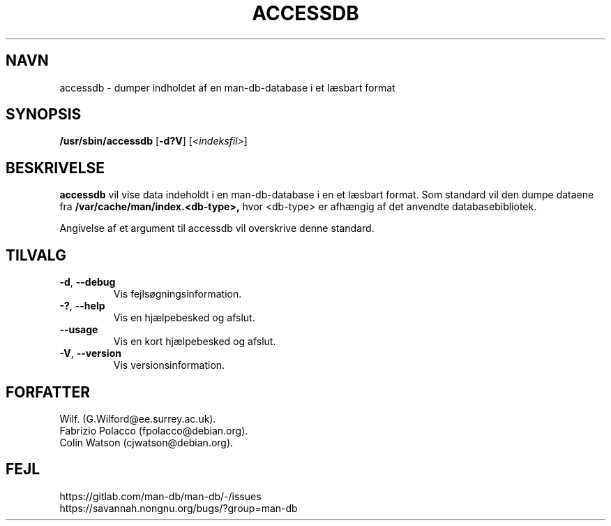 .\" Man page for accessdb
.\"
.\" Copyright (c) 1998 Fabrizio Polacco <fpolacco@debian.org
.\"
.\" You may distribute under the terms of the GNU General Public
.\" License as specified in the file docs/COPYING.GPLv2 that comes with the
.\" man-db distribution.
.\"
.\" Tue, 24 Feb 1998 18:18:36 +0200
.\"
.pc ""
.\"*******************************************************************
.\"
.\" This file was generated with po4a. Translate the source file.
.\"
.\"*******************************************************************
.TH ACCESSDB 8 2024-04-05 2.12.1 "Værktøjer til manualsider"
.SH NAVN
accessdb \- dumper indholdet af en man\-db\-database i et læsbart format
.SH SYNOPSIS
\fB/usr/sbin/accessdb\fP [\|\fB\-d?V\fP\|] [\fI<indeksfil>\fP]
.SH BESKRIVELSE
\fBaccessdb\fP vil vise data indeholdt i en man\-db\-database i en et læsbart
format. Som standard vil den dumpe dataene fra
\fB/var/cache/man/index.<db\-type>,\fP hvor <db\-type> er
afhængig af det anvendte databasebibliotek.

Angivelse af et argument til accessdb vil overskrive denne standard.
.SH TILVALG
.TP 
.if  !'po4a'hide' .BR \-d ", " \-\-debug
Vis fejlsøgningsinformation.
.TP 
.if  !'po4a'hide' .BR \-? ", " \-\-help
Vis en hjælpebesked og afslut.
.TP 
.if  !'po4a'hide' .B \-\-usage
Vis en kort hjælpebesked og afslut.
.TP 
.if  !'po4a'hide' .BR \-V ", " \-\-version
Vis versionsinformation.
.SH FORFATTER
.nf
.if  !'po4a'hide' Wilf.\& (G.Wilford@ee.surrey.ac.uk).
.if  !'po4a'hide' Fabrizio Polacco (fpolacco@debian.org).
.if  !'po4a'hide' Colin Watson (cjwatson@debian.org).
.fi
.SH FEJL
.if  !'po4a'hide' https://gitlab.com/man-db/man-db/-/issues
.br
.if  !'po4a'hide' https://savannah.nongnu.org/bugs/?group=man-db
